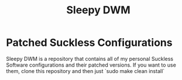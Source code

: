 #+title: Sleepy DWM

* Patched Suckless Configurations
Sleepy DWM is a repository that contains all of my personal Suckless Software configurations 
and their patched versions. If you want to use them, clone this repository and then just `sudo make clean install`
